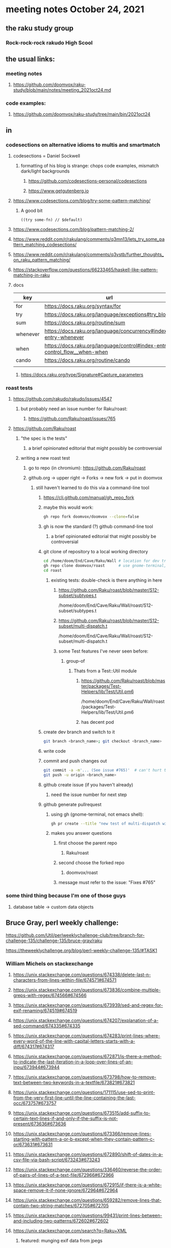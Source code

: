 * meeting notes October 24, 2021                                      
** the raku study group
*** Rock-rock-rock rakudo High Scool
** the usual links:
*** meeting notes
**** https://github.com/doomvox/raku-study/blob/main/notes/meeting_2021oct24.md
*** code examples:
**** https://github.com/doomvox/raku-study/tree/main/bin/2021oct24
** in
*** codesections on alternative idioms to multis and smartmatch
**** codesections = Daniel Sockwell
***** formatting of his blog is strange: chops code examples, mismatch dark/light backgrounds
****** https://github.com/codesections-personal/codesections
****** https://www.getgutenberg.io

**** https://www.codesections.com/blog/try-some-pattern-matching/
***** A good bit
#+BEGIN_SRC perl6
((try some-fn) // $default)
#+END_SRC
**** https://www.codesections.com/blog/pattern-matching-2/
**** https://www.reddit.com/r/rakulang/comments/q3mn13/lets_try_some_pattern_matching_codesections/
**** https://www.reddit.com/r/rakulang/comments/q3vstb/further_thoughts_on_raku_pattern_matching/

**** https://stackoverflow.com/questions/66233465/haskell-like-pattern-matching-in-raku

**** docs
| key      | url                                                                        |   |
|----------+----------------------------------------------------------------------------+---|
| for      | https://docs.raku.org/syntax/for                                           |   |
| try      | https://docs.raku.org/language/exceptions#try_blocks                       |   |
| sum      | https://docs.raku.org/routine/sum                                          |   |
| whenever | https://docs.raku.org/language/concurrency#index-entry-whenever            |   |
| when     | https://docs.raku.org/language/control#index-entry-control_flow__when-when |   |
| cando    | https://docs.raku.org/routine/cando                                        |   |
|          |                                                                            |   |

***** https://docs.raku.org/type/Signature#Capture_parameters

*** roast tests
**** https://github.com/rakudo/rakudo/issues/4547
***** but probably need an issue number for Raku/roast:
****** https://github.com/Raku/roast/issues/765
**** https://github.com/Raku/roast
***** "the spec is the tests"
****** a brief opinionated editorial that might possibly be controversial
***** writing a new roast test
****** go to repo (in chromium): https://github.com/Raku/roast
****** github.org -> upper right -> Forks -> new fork -> put in doomvox
******* still haven't learned to do this via a command-line tool
******** https://cli.github.com/manual/gh_repo_fork
******** maybe this would work:
#+BEGIN_SRC sh
gh repo fork doomvox/doomvox --clone=false
#+END_SRC
******** gh is now the standard (?) github command-line tool
********* a brief opinionated editorial that might possibly be controversial

******** git clone of repository to a local working directory
#+BEGIN_SRC sh
cd /home/doom/End/Cave/Raku/Wall # location for dev trees
gh repo clone doomvox/roast      # use gnome-terminal, not emacs shell 
cd roast
#+END_SRC

********* existing tests: double-check is there anything in here
********** https://github.com/Raku/roast/blob/master/S12-subset/subtypes.t
/home/doom/End/Cave/Raku/Wall/roast/S12-subset/subtypes.t
********** https://github.com/Raku/roast/blob/master/S12-subset/multi-dispatch.t
/home/doom/End/Cave/Raku/Wall/roast/S12-subset/multi-dispatch.t

********** some Test features I've never seen before:
*********** group-of
************ Thats from a Test::Util module
************* https://github.com/Raku/roast/blob/master/packages/Test-Helpers/lib/Test/Util.pm6
/home/doom/End/Cave/Raku/Wall/roast/packages/Test-Helpers/lib/Test/Util.pm6
************* has decent pod

******** create dev branch and switch to it
#+BEGIN_SRC sh
git branch <branch_name>; git checkout <branch_name>
#+END_SRC

******** write code

******** commit and push changes out
#+BEGIN_SRC sh
git commit -a -m'... (See issue #765)'  # can't hurt to include issue number
git push -u origin <branch_name>
#+END_SRC

******** github create issue (if you haven't already)
********* need the issue number for next step
******** github generate pullrequest
********* using gh (gnome-terminal, not emacs shell):
#+BEGIN_SRC sh
gh pr create --title "new test of multi-dispatch with where clauses" --body "Fixes #765"
#+END_SRC
********* makes you answer questions
********** first choose the parent repo
*********** Raku/roast 
********** second choose the forked repo
*********** doomvox/roast
********** message must refer to the issue: "Fixes #765" 

*** some third thing because I'm one of those guys
**** database table -> custom data objects

** Bruce Gray, perl weekly challenge:
**** https://github.com/Util/perlweeklychallenge-club/tree/branch-for-challenge-135/challenge-135/bruce-gray/raku
**** https://theweeklychallenge.org/blog/perl-weekly-challenge-135/#TASK1





*** William Michels on stackexchange
**** https://unix.stackexchange.com/questions/674338/delete-last-n-characters-from-lines-within-file/674571#674571
**** https://unix.stackexchange.com/questions/673836/combine-multiple-greps-with-regex/674566#674566
**** https://unix.stackexchange.com/questions/673939/sed-and-regex-for-exif-renaming/674519#674519
**** https://unix.stackexchange.com/questions/674207/explanation-of-a-sed-command/674335#674335
**** https://unix.stackexchange.com/questions/674283/print-lines-where-every-word-of-the-line-with-capital-letters-starts-with-a-diff/674317#674317
**** https://unix.stackexchange.com/questions/672871/is-there-a-method-to-indicate-the-last-iteration-in-a-loop-over-lines-of-an-inpu/673944#673944
**** https://unix.stackexchange.com/questions/673798/how-to-remove-text-between-two-keywords-in-a-textfile/673821#673821
**** https://unix.stackexchange.com/questions/171115/use-sed-to-print-from-the-very-first-line-until-the-line-containing-the-last-occ/673757#673757
**** https://unix.stackexchange.com/questions/673515/add-suffix-to-certain-text-lines-if-and-only-if-the-suffix-is-not-present/673636#673636
**** https://unix.stackexchange.com/questions/673366/remove-lines-starting-with-pattern-a-or-b-except-when-they-contain-pattern-c-or/673631#673631
**** https://unix.stackexchange.com/questions/672890/shift-of-dates-in-a-csv-file-via-bash-script/673243#673243
**** https://unix.stackexchange.com/questions/336460/reverse-the-order-of-pairs-of-lines-of-a-text-file/672966#672966
**** https://unix.stackexchange.com/questions/672915/if-there-is-a-white-space-remove-it-if-none-ignore/672964#672964
**** https://unix.stackexchange.com/questions/659282/remove-lines-that-contain-two-string-matches/672705#672705
**** https://unix.stackexchange.com/questions/99431/print-lines-between-and-including-two-patterns/672602#672602
**** https://unix.stackexchange.com/search?q=Raku+XML
***** featured: munging exif data from jpegs
****** https://unix.stackexchange.com/questions/673939/sed-and-regex-for-exif-renaming/674519#674519
******* https://docs.raku.org/routine/subst#Adverbs


** leftovers that I swear I will not leave here in this file
*** more on data-handling in raku

**** https://stackoverflow.com/questions/66926663/is-there-a-convenient-way-to-replicate-rs-concept-of-named-vectors-in-raku-p/67513527?noredirect=1#comment122449810_67513527
***** William Michaels objects to the word "Row" for a data-record in my solution
**** arrays-of-objects
***** https://www.reddit.com/r/rakulang/comments/pocomd/a_post_which_came_out_from_a_provocation/hczfj2r/
**** Data::Reshapers
***** https://raku.land/cpan:ANTONOV/Data::Reshapers
**** "format data into a table"
https://unix.stackexchange.com/questions/649799/format-data-into-a-table/655944#655944

**** secure json-ification, vadim belman
***** https://colabti.org/irclogger/irclogger_log/raku?date=2021-09-14#l100
***** https://vrurg.github.io/2021/09/14/Secure-JSONification
***** https://www.reddit.com/r/rakulang/comments/pocomd/a_post_which_came_out_from_a_provocation/

**** pairs of separators from a string
***** https://www.nntp.perl.org/group/perl.perl6.users/2021/09/msg10138.html
***** a discussion yary was involved in, which indicates there's something interesting

**** lispyness of raku
***** https://www.codesections.com/blog/raku-lisp-impression/
***** https://www.reddit.com/r/rakulang/comments/ptm7qx/rakus_surprisingly_good_lisp_impression/

**** old raku weekly
***** https://rakudoweekly.blog/2021/09/20/2021-38-questions-ideas-feedback/

** announcements
*** the ephemeral miniconf: nov 18 2021
**** https://dev.to/thibaultduponchelle/the-ephemeral-miniconf-292j
** next meeting
*** next meeting: Nov 07, 2021
